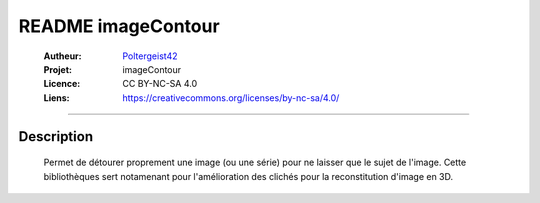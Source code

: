 ===================
README imageContour
===================

   :Autheur:          `Poltergeist42 <https://github.com/poltergeist42>`_
   
   :Projet:           imageContour
   
   :Licence:          CC BY-NC-SA 4.0
   
   :Liens:            https://creativecommons.org/licenses/by-nc-sa/4.0/ 
   
------------------------------------------------------------------------------------------

Description
===========

    Permet de détourer proprement une image (ou une série) pour ne laisser que le sujet de
    l'image. Cette bibliothèques sert notamenant pour l'amélioration des clichés pour la
    reconstitution d'image en 3D.